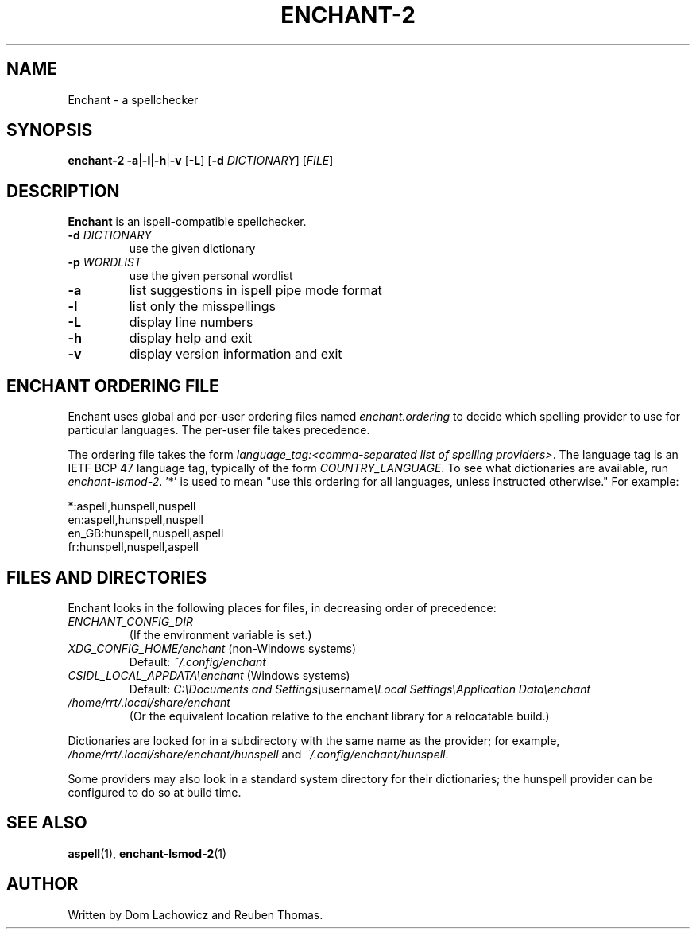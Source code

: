 .TH ENCHANT-2 1
.SH NAME
Enchant \- a spellchecker
.SH SYNOPSIS
.ll +8
.B enchant-2
\fB\-a\fR|\fB\-l\fR|\fB\-h\fR|\fB\-v\fR [\fB\-L\fR] [\fB\-d\fR \fIDICTIONARY\fR] [\fIFILE\fR]
.ll -8
.br
.SH DESCRIPTION
.B Enchant
is an ispell-compatible spellchecker.
.TP
\fB\-d \fIDICTIONARY\fR
use the given dictionary
.TP
\fB\-p \fIWORDLIST\fR
use the given personal wordlist
.TP
.B "\-a"
list suggestions in ispell pipe mode format
.TP
.B "\-l"
list only the misspellings
.TP
.B "\-L"
display line numbers
.TP
.B "\-h"
display help and exit
.TP
.B "\-v"
display version information and exit
.SH ENCHANT ORDERING FILE
Enchant uses global and per-user ordering files named \fIenchant.ordering\fR
to decide which spelling provider to use for particular languages.
The per-user file takes precedence.
.PP
The ordering file takes the form \fIlanguage_tag:<comma-separated list of spelling
providers>\fR. The language tag is an IETF BCP 47 language tag, typically of the form \fICOUNTRY_LANGUAGE\fR.
To see what dictionaries are available, run \fIenchant-lsmod-2\fR. '*' is
used to mean "use this ordering for all languages, unless instructed otherwise." For example:
.PP
*:aspell,hunspell,nuspell
.br
en:aspell,hunspell,nuspell
.br
en_GB:hunspell,nuspell,aspell
.br
fr:hunspell,nuspell,aspell
.SH FILES AND DIRECTORIES
Enchant looks in the following places for files, in decreasing order of precedence:
.TP
\fIENCHANT_CONFIG_DIR\fR
(If the environment variable is set.)
.TP
\fIXDG_CONFIG_HOME/enchant\fR (non-Windows systems)
Default: \fI~/.config/enchant\fR
.TP
\fICSIDL_LOCAL_APPDATA\\enchant\fR (Windows systems)
Default: \fIC:\\Documents and Settings\\\fRusername\fI\\Local Settings\\Application Data\\enchant
.TP
\fI/home/rrt/.local/share/enchant\fR
(Or the equivalent location relative to the enchant library for a relocatable build.)
.PP
Dictionaries are looked for in a subdirectory with the same name as the
provider; for example, \fI/home/rrt/.local/share/enchant/hunspell\fR and
\fI~/.config/enchant/hunspell\fR.
.PP
Some providers may also look in a standard system directory for their
dictionaries; the hunspell provider can be configured to do so at build
time.
.SH "SEE ALSO"
.BR aspell (1),
.BR enchant-lsmod-2 (1)
.SH "AUTHOR"
Written by Dom Lachowicz and Reuben Thomas.
